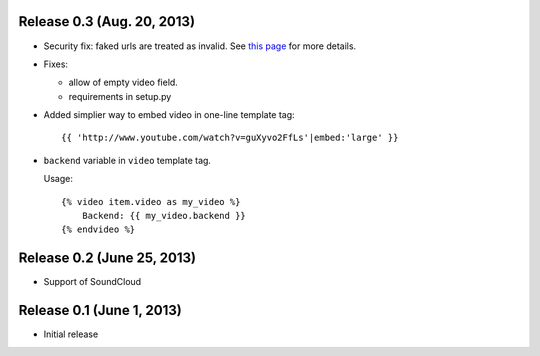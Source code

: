 Release 0.3 (Aug. 20, 2013)
----------------------------

- Security fix: faked urls are treated as invalid. See `this page
  <https://github.com/yetty/django-embed-video/commit/d0d357b767e324a7cc21b5035357fdfbc7c8ce8e>`_
  for more details. 

- Fixes:
  
  - allow of empty video field.

  - requirements in setup.py

- Added simplier way to embed video in one-line template tag::

    {{ 'http://www.youtube.com/watch?v=guXyvo2FfLs'|embed:'large' }}

- ``backend`` variable in ``video`` template tag.

  Usage::
      
    {% video item.video as my_video %}
        Backend: {{ my_video.backend }}
    {% endvideo %}


Release 0.2 (June 25, 2013) 
----------------------------

- Support of SoundCloud

Release 0.1 (June 1, 2013)
----------------------------

- Initial release
